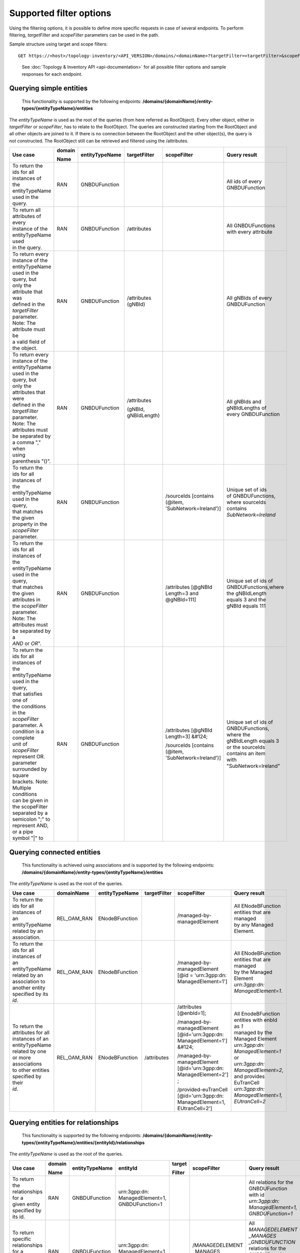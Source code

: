 .. This work is licensed under a Creative Commons Attribution 4.0 International License.
.. SPDX-License-Identifier: CC-BY-4.0
.. Copyright (C) 2024 Nordix Foundation. All rights Reserved
.. Copyright (C) 2024 OpenInfra Foundation Europe. All Rights Reserved

Supported filter options
========================

Using the filtering options, it is possible to define more specific
requests in case of several endpoints. To perform filtering,
*targetFilter* and *scopeFilter* parameters can be used in the path.

Sample structure using target and scope filters:

::

   GET https://<host>/topology-inventory/<API_VERSION>/domains/<domainName>?targetFilter=<targetFilter>&scopeFilter=<scopeFilter>

..

   See :doc:`Topology & Inventory API <api-documentation>` for all possible
   filter options and sample responses for each endpoint.

Querying simple entities
------------------------

   This functionality is supported by the following endpoints:
   **/domains/{domainName}/entity-types/{entityTypeName}/entities**

The *entityTypeName* is used as the root of the queries (from here
referred as RootObject). Every other object, either in *targetFilter* or
*scopeFilter*, has to relate to the RootObject. The queries are
constructed starting from the RootObject and all other objects are
joined to it. If there is no connection between the RootObject and the
other object(s), the query is not constructed. The RootObject still can
be retrieved and filtered using the /attributes.

+------------------------------------------+--------+----------------+--------------+------------------------+------------------------+
| Use case                                 | domain | entityTypeName | targetFilter | scopeFilter            | Query result           |
|                                          |        |                |              |                        |                        |
|                                          | Name   |                |              |                        |                        |
+==========================================+========+================+==============+========================+========================+
| | To return the ids for all instances of | RAN    | GNBDUFunction  |              |                        | | All ids of every     |
| | the entityTypeName used in the query.  |        |                |              |                        | | GNBDUFunction        |
+------------------------------------------+--------+----------------+--------------+------------------------+------------------------+
| | To return all attributes of every      | RAN    | GNBDUFunction  | /attributes  |                        | | All GNBDUFunctions   |
| | instance of the entityTypeName used    |        |                |              |                        | | with every attribute |
| | in the query.                          |        |                |              |                        |                        |
+------------------------------------------+--------+----------------+--------------+------------------------+------------------------+
| | To return every instance of the        | RAN    | GNBDUFunction  | /attributes  |                        | | All gNBIds of every  |
| | entityTypeName used in the query, but  |        |                | (gNBId)      |                        | | GNBDUFunction        |
| | only the attribute that was            |        |                |              |                        |                        |
| | defined in the *targetFilter*          |        |                |              |                        |                        |
| | parameter. Note: The attribute must be |        |                |              |                        |                        |
| | a valid field of the object.           |        |                |              |                        |                        |
+------------------------------------------+--------+----------------+--------------+------------------------+------------------------+
| | To return every instance of the        | RAN    | GNBDUFunction  | /attributes  |                        | | All gNBIds and       |
| | entityTypeName used in the query, but  |        |                |              |                        | | gNBIdLengths of      |
| | only the attributes that were          |        |                | (gNBId,      |                        | | every GNBDUFunction  |
| | defined in the *targetFilter*          |        |                | gNBIdLength) |                        |                        |
| | parameter. Note: The attributes must   |        |                |              |                        |                        |
| | be separated by a comma "," when       |        |                |              |                        |                        |
| | using parenthesis "()".                |        |                |              |                        |                        |
+------------------------------------------+--------+----------------+--------------+------------------------+------------------------+
| | To return the ids for all instances of | RAN    | GNBDUFunction  |              | /sourceIds             | | Unique set of ids    |
| | the entityTypeName used in the query,  |        |                |              | [contains (@item,      | | of GNBDUFunctions,   |
| | that matches the given                 |        |                |              | 'SubNetwork=Ireland')] | | where sourceIds      |
| | property in the *scopeFilter*          |        |                |              |                        | | contains             |
| | parameter.                             |        |                |              |                        | | *SubNetwork=Ireland* |
+------------------------------------------+--------+----------------+--------------+------------------------+------------------------+
| | To return the ids for all instances of | RAN    | GNBDUFunction  |              | /attributes            | | Unique set of ids of |
| | the entityTypeName used in the query,  |        |                |              | [@gNBId                | | GNBDUFunctions,where |
| | that matches the given attributes in   |        |                |              | Length=3 and           | | the gNBIdLength      |
| | the *scopeFilter* parameter. Note: The |        |                |              | @gNBId=111]            | | equals 3 and the     |
| | attributes must be separated by a      |        |                |              |                        | | gNBId equals 111     |
| | *AND* or *OR*".                        |        |                |              |                        |                        |
+------------------------------------------+--------+----------------+--------------+------------------------+------------------------+
| | To return the ids for all instances of | RAN    | GNBDUFunction  |              | /attributes            | | Unique set of ids of |
| | the entityTypeName used in the query,  |        |                |              | [@gNBId Length=3]      | | GNBDUFunctions,      |
| | that satisfies one of                  |        |                |              | &#124;                 | | where the            |
| | the conditions in the *scopeFilter*    |        |                |              |                        | | gNBIdLength equals 3 |
| | parameter. A condition is a complete   |        |                |              | /sourceIds             | | or the sourceIds     |
| | unit of *scopeFilter*                  |        |                |              | [contains (@item,      | | contains an item     |
| | represent OR.                          |        |                |              | 'SubNetwork=Ireland')] | | with                 |
| | parameter surrounded by square         |        |                |              |                        | | "SubNetwork=Ireland" |
| | brackets. Note: Multiple conditions    |        |                |              |                        |                        |
| | can be given in the scopeFilter        |        |                |              |                        |                        |
| | separated by a semicolon ";" to        |        |                |              |                        |                        |
| | represent AND, or a pipe symbol "|" to |        |                |              |                        |                        |
+------------------------------------------+--------+----------------+--------------+------------------------+------------------------+

Querying connected entities
---------------------------

   This functionality is achieved using associations and is supported by
   the following endpoints:
   **/domains/{domainName}/entity-types/{entityTypeName}/entities**

The *entityTypeName* is used as the root of the queries.

+------------------------------------------+-------------+----------------+--------------+----------------------------+--------------------------------------------------+
| Use case                                 | domainName  | entityTypeName | targetFilter | scopeFilter                | Query result                                     |
+==========================================+=============+================+==============+============================+==================================================+
| | To return the ids for all instances of | REL_OAM_RAN | ENodeBFunction |              | /managed-by-managedElement | | All ENodeBFunction entities that are managed   |
| | an entityTypeName related by an        |             |                |              |                            | | by any Managed Element.                        |
| | association.                           |             |                |              |                            |                                                  |
+------------------------------------------+-------------+----------------+--------------+----------------------------+--------------------------------------------------+
| | To return the ids for all instances of | REL_OAM_RAN | ENodeBFunction |              | /managed-by-managedElement | | All ENodeBFunction entities that are managed   |
| | an entityTypeName related by an        |             |                |              | [@id = 'urn\:3gpp:dn:      | | by the Managed Element                         |
| | association to another entity          |             |                |              | ManagedElement=1']         | | *urn\:3gpp:dn: ManagedElement=1*.              |
| | specified by its *id*.                 |             |                |              |                            |                                                  |
+------------------------------------------+-------------+----------------+--------------+----------------------------+--------------------------------------------------+
| | To return the attributes for all       | REL_OAM_RAN | ENodeBFunction | /attributes  | /attributes [@enbId=1];    | | All EnodeBFunction entities with enbId as *1*  |
| | instances of an entityTypeName         |             |                |              |                            | | managed by the Managed Element                 |
| | related by one or more associations    |             |                |              | /managed-by-managedElement | | *urn\:3gpp:dn: ManagedElement=1* or            |
| | to other entities specified by their   |             |                |              | [@id='urn\:3gpp:dn:        | | *urn\:3gpp:dn: ManagedElement=2*,              |
| | *id*.                                  |             |                |              | ManagedElement=1'] &#124;  | | and provides EuTranCell                        |
|                                          |             |                |              |                            | | *urn\:3gpp:dn: ManagedElement=1, EUtranCell=2* |
|                                          |             |                |              | /managed-by-managedElement |                                                  |
|                                          |             |                |              | [@id='urn\:3gpp:dn:        |                                                  |
|                                          |             |                |              | ManagedElement=2'] ;       |                                                  |
|                                          |             |                |              |                            |                                                  |
|                                          |             |                |              | /provided-euTranCell       |                                                  |
|                                          |             |                |              | [@id='urn\:3gpp:dn:        |                                                  |
|                                          |             |                |              | ManagedElement=1,          |                                                  |
|                                          |             |                |              | EUtranCell=2']             |                                                  |
+------------------------------------------+-------------+----------------+--------------+----------------------------+--------------------------------------------------+


Querying entities for relationships
-----------------------------------

   This functionality is supported by the following endpoints:
   **/domains/{domainName}/entity-types/{entityTypeName}/entities/{entityId}/relationships**\ 

The *entityTypeName* is used as the root of the queries.

+------------------------------------------+--------+----------------+-------------------+--------+----------------------------+-----------------------------------------------------+
| Use case                                 | domain | entityTypeName | entityId          | target | scopeFilter                | Query result                                        |
|                                          |        |                |                   |        |                            |                                                     |
|                                          | Name   |                |                   | Filter |                            |                                                     |
+==========================================+========+================+===================+========+============================+=====================================================+
| | To return the relationships for a      | RAN    | GNBDUFunction  | urn\:3gpp:dn:     |        |                            | | All relations for the GNBDUFunction with id       |
| | given entity specified by its id.      |        |                | ManagedElement=1, |        |                            | | *urn\:3gpp:dn: ManagedElement=1, GNBDUFunction=1* |
|                                          |        |                | GNBDUFunction=1   |        |                            |                                                     |
+------------------------------------------+--------+----------------+-------------------+--------+----------------------------+-----------------------------------------------------+
| | To return specific relationships for a | RAN    | GNBDUFunction  | urn\:3gpp:dn:     |        | /MANAGEDELEMENT            | | All *MANAGEDELEMENT _MANAGES _GNBDUFUNCTION*      |
| | given entity specified by its id.      |        |                | ManagedElement=1, |        | _MANAGES                   | | relations for the GNBDUFunction with id           |
|                                          |        |                | GNBDUFunction=1   |        | _GNBDUFUNCTION             | | *urn\:3gpp:dn: ManagedElement=1, GNBDUFunction=1* |
+------------------------------------------+--------+----------------+-------------------+--------+----------------------------+-----------------------------------------------------+
| | To return specific relationships for   | RAN    | GNBDUFunction  | urn\:3gpp:dn:     |        | /managed-by-managedElement | | All *MANAGEDELEMENT _MANAGES _GNBDUFUNCTION*      |
| | an entity specified by its id to       |        |                | ManagedElement=1, |        | [@id = 'urn\:3gpp:dn:      | | relations for the GNBDUFunction with id           |
| | another entity using its id and        |        |                | GNBDUFunction=1   |        | ManagedElement=1']         | | *urn\:3gpp:dn: ManagedElement=1, GNBDUFunction=1* |
| | association.                           |        |                |                   |        |                            | | where the managed element is                      |
|                                          |        |                |                   |        |                            | | *urn\:3gpp:dn: ManagedElement=1*.                 |
+------------------------------------------+--------+----------------+-------------------+--------+----------------------------+-----------------------------------------------------+

Querying on relationships
-------------------------

   This functionality is supported by the following endpoints:
   **/domains/{domainName}/relationship-types/{relationshipTypeName}/relationships**

Here, the *relationshipTypeName* is used as the root of the queries.

+------------------------------------------+-------------+-----------------+--------+----------------------------+-------------------------------------------------+
| Use case                                 | domainName  | relationship    | target | scopeFilter                | Query result                                    |
|                                          |             | Type Name       |        |                            |                                                 |
|                                          |             |                 | Filter |                            |                                                 |
+==========================================+=============+=================+========+============================+=================================================+
| | To return all relationships for a      | REL_OAM_RAN | MANAGEDELEMENT  |        |                            | | All MANAGEDELEMENT_MANAGES_ENODEBFUNCTION     |
| | specified relationship                 |             | _MANAGES        |        |                            | | relationships                                 |
|                                          |             | _ENODEBFUNCTION |        |                            |                                                 |
+------------------------------------------+-------------+-----------------+--------+----------------------------+-------------------------------------------------+
| | To return all relationships for a      | REL_OAM_RAN | MANAGEDELEMENT  |        | /managed-by-managedElement | | All MANAGEDELEMENT_MANAGES_ENODEBFUNCTION     |
| | specified relationship type with a     |             | _MANAGES        |        | [@id='urn\:3gpp:dn:        | | relationships having an association           |
| | specified association to an entity.    |             | _ENODEBFUNCTION |        | ManagedElement=1']         | | *managed-by-managedElement* to ManagedElement |
|                                          |             |                 |        |                            | | *urn\:3gpp:dn: ManagedElement=1*.             |
+------------------------------------------+-------------+-----------------+--------+----------------------------+-------------------------------------------------+

..

   To get a relationship with a specific id, use:
   **/domains/{domainName}/relationship-types/{relationshipTypeName}/relationships/{relationshipId}**

**Example:** Get the *MANAGEDELEMENT_MANAGES_ENODEBFUNCTION*
relationship with id *rel1* in the *REL_OAM_RAN* domain:

::

   GET https://<host>/topology-inventory/<API_VERSION>/domains/REL_OAM_RAN/relationship-types/MANAGEDELEMENT_MANAGES_ENODEBFUNCTION/relationships/rel1
